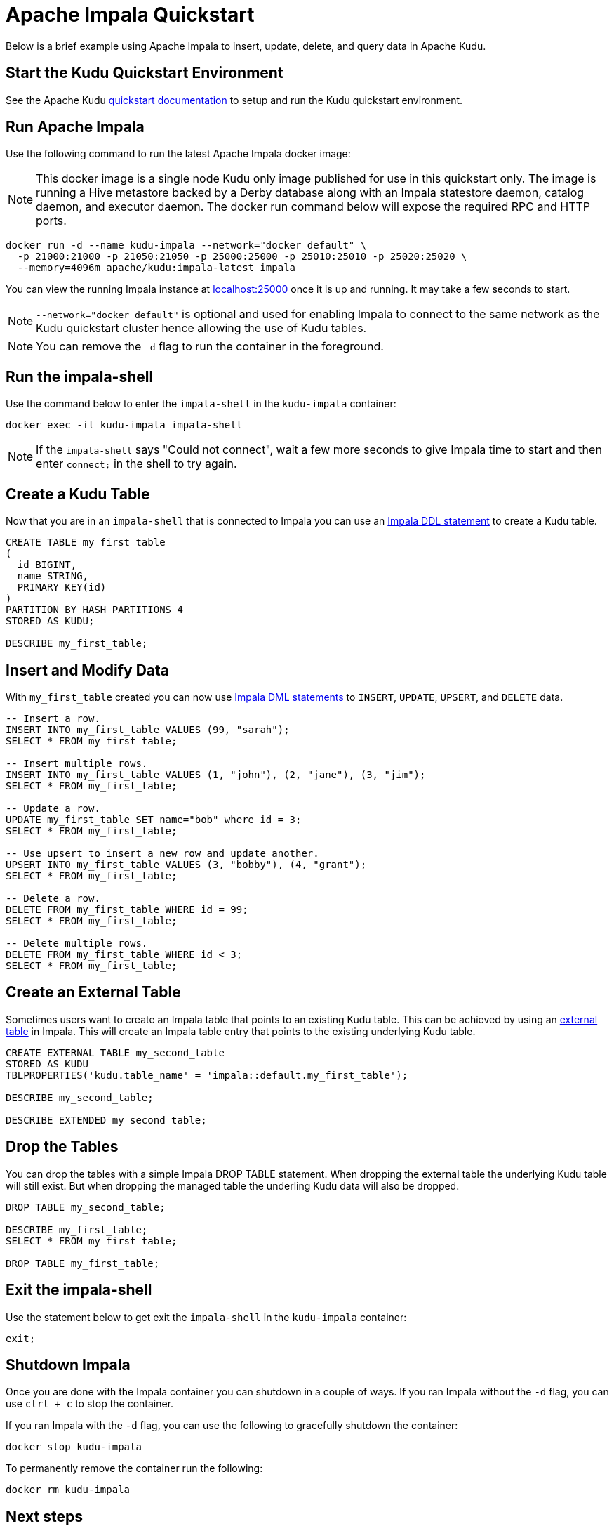 // Licensed to the Apache Software Foundation (ASF) under one
// or more contributor license agreements.  See the NOTICE file
// distributed with this work for additional information
// regarding copyright ownership.  The ASF licenses this file
// to you under the Apache License, Version 2.0 (the
// "License"); you may not use this file except in compliance
// with the License.  You may obtain a copy of the License at
//
//   http://www.apache.org/licenses/LICENSE-2.0
//
// Unless required by applicable law or agreed to in writing,
// software distributed under the License is distributed on an
// "AS IS" BASIS, WITHOUT WARRANTIES OR CONDITIONS OF ANY
// KIND, either express or implied.  See the License for the
// specific language governing permissions and limitations
// under the License.

= Apache Impala Quickstart

Below is a brief example using Apache Impala to insert, update, delete, and query data in Apache Kudu.

== Start the Kudu Quickstart Environment

See the Apache Kudu
link:https://kudu.apache.org/docs/quickstart.html[quickstart documentation]
to setup and run the Kudu quickstart environment.

== Run Apache Impala

Use the following command to run the latest Apache Impala docker image:

NOTE: This docker image is a single node Kudu only image published for use in this quickstart only.
The image is running a Hive metastore backed by a Derby database along with an Impala statestore daemon,
catalog daemon, and executor daemon. The docker run command below will expose the required RPC and HTTP ports.

[source,bash]
----
docker run -d --name kudu-impala --network="docker_default" \
  -p 21000:21000 -p 21050:21050 -p 25000:25000 -p 25010:25010 -p 25020:25020 \
  --memory=4096m apache/kudu:impala-latest impala
----

You can view the running Impala instance at link:http://localhost:25000[localhost:25000]
once it is up and running. It may take a few seconds to start.

NOTE: `--network="docker_default"` is optional and used for enabling Impala to connect to the
same network as the Kudu quickstart cluster hence allowing the use of Kudu tables.

NOTE: You can remove the `-d` flag to run the container in the foreground.


== Run the impala-shell

Use the command below to enter the `impala-shell` in the `kudu-impala` container:

[source,bash]
----
docker exec -it kudu-impala impala-shell
----

NOTE: If the `impala-shell` says "Could not connect", wait a few more seconds to give
Impala time to start and then enter `connect;` in the shell to try again.

== Create a Kudu Table

Now that you are in an `impala-shell` that is connected to Impala you can use an
link:https://impala.apache.org/docs/build/html/topics/impala_ddl.html[Impala DDL statement]
to create a Kudu table.

[source,bash]
----
CREATE TABLE my_first_table
(
  id BIGINT,
  name STRING,
  PRIMARY KEY(id)
)
PARTITION BY HASH PARTITIONS 4
STORED AS KUDU;

DESCRIBE my_first_table;
----

== Insert and Modify Data

With `my_first_table` created you can now use
link:https://impala.apache.org/docs/build/html/topics/impala_dml.html[Impala DML statements]
to `INSERT`, `UPDATE`, `UPSERT`, and `DELETE` data.

[source,bash]
----
-- Insert a row.
INSERT INTO my_first_table VALUES (99, "sarah");
SELECT * FROM my_first_table;

-- Insert multiple rows.
INSERT INTO my_first_table VALUES (1, "john"), (2, "jane"), (3, "jim");
SELECT * FROM my_first_table;

-- Update a row.
UPDATE my_first_table SET name="bob" where id = 3;
SELECT * FROM my_first_table;

-- Use upsert to insert a new row and update another.
UPSERT INTO my_first_table VALUES (3, "bobby"), (4, "grant");
SELECT * FROM my_first_table;

-- Delete a row.
DELETE FROM my_first_table WHERE id = 99;
SELECT * FROM my_first_table;

-- Delete multiple rows.
DELETE FROM my_first_table WHERE id < 3;
SELECT * FROM my_first_table;
----

== Create an External Table

Sometimes users want to create an Impala table that points to an existing Kudu table.
This can be achieved by using an
link:https://impala.apache.org/docs/build/html/topics/impala_tables.html#external_tables[external table] in Impala.
This will create an Impala table entry that points to the existing underlying Kudu table.

[source,bash]
----
CREATE EXTERNAL TABLE my_second_table
STORED AS KUDU
TBLPROPERTIES('kudu.table_name' = 'impala::default.my_first_table');

DESCRIBE my_second_table;

DESCRIBE EXTENDED my_second_table;
----

== Drop the Tables

You can drop the tables with a simple Impala DROP TABLE statement.
When dropping the external table the underlying Kudu table will still exist.
But when dropping the managed table the underling Kudu data will also be dropped.

[source,bash]
----
DROP TABLE my_second_table;

DESCRIBE my_first_table;
SELECT * FROM my_first_table;

DROP TABLE my_first_table;
----

== Exit the impala-shell

Use the statement below to get exit the `impala-shell` in the `kudu-impala` container:

[source,bash]
----
exit;
----

== Shutdown Impala

Once you are done with the Impala container you can shutdown in a couple of ways.
If you ran Impala without the `-d` flag, you can use `ctrl + c` to stop the  container.

If you ran Impala with the `-d` flag, you can use the following to
gracefully shutdown the container:

[source,bash]
----
docker stop kudu-impala
----

To permanently remove the container run the following:

[source,bash]
----
docker rm kudu-impala
----

== Next steps

The above example illustrates the basics of interacting with Kudu tables in Apache Impala.
Next explore the other quickstart guides to learn how to ingest the data using other tools.

For example, the link:https://github.com/apache/kudu/tree/master/examples/quickstart/spark[Spark quickstart guide]
and link:https://github.com/apache/kudu/tree/master/examples/quickstart/nifi[NiFi quickstart guide]
will walk you through how to ingest and process data in Kudu. You can follow those quickstart guides
and query the data ingested using the steps described in this quickstart.

If you have already run through the Spark quickstart the following is an
example of the code to allow you to query the `sfmta_kudu` table:

[source,bash]
----
CREATE EXTERNAL TABLE sfmta_kudu
STORED AS KUDU
TBLPROPERTIES('kudu.table_name' = 'sfmta_kudu');

SELECT * FROM sfmta_kudu
ORDER BY speed
LIMIT 5;
----

If you have already run through the NiFi quickstart the following is an
example of the code to allow you to query the `random_user` table:

[source,bash]
----
CREATE EXTERNAL TABLE random_user
STORED AS KUDU
TBLPROPERTIES('kudu.table_name' = 'random_user');

SELECT count(*) FROM random_user;

SELECT * FROM random_user LIMIT 5;
----

== Help

If have questions, issues, or feedback on this quickstart guide, please reach out to the
link:https://kudu.apache.org/community.html[Apache Kudu community].
